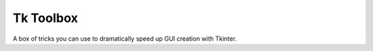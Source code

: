 Tk Toolbox
==========

A box of tricks you can use to dramatically speed up GUI creation with
Tkinter.



